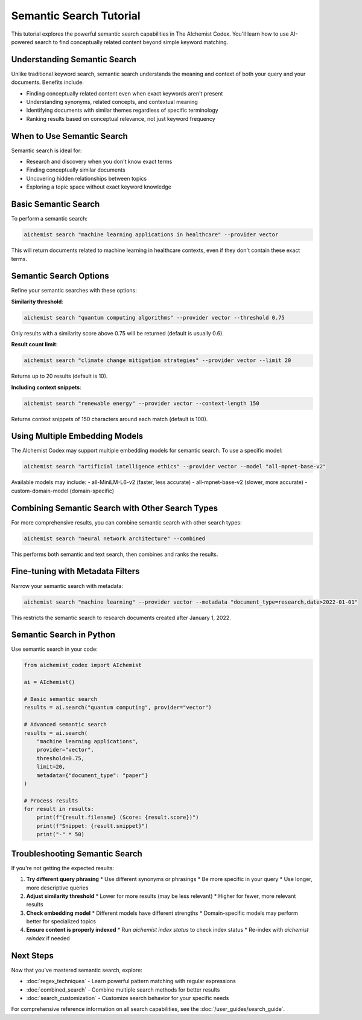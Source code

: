 Semantic Search Tutorial
=====================

This tutorial explores the powerful semantic search capabilities in The AIchemist Codex. You'll learn how to use AI-powered search to find conceptually related content beyond simple keyword matching.

Understanding Semantic Search
--------------------------

Unlike traditional keyword search, semantic search understands the meaning and context of both your query and your documents. Benefits include:

- Finding conceptually related content even when exact keywords aren't present
- Understanding synonyms, related concepts, and contextual meaning
- Identifying documents with similar themes regardless of specific terminology
- Ranking results based on conceptual relevance, not just keyword frequency

When to Use Semantic Search
------------------------

Semantic search is ideal for:

- Research and discovery when you don't know exact terms
- Finding conceptually similar documents
- Uncovering hidden relationships between topics
- Exploring a topic space without exact keyword knowledge

Basic Semantic Search
------------------

To perform a semantic search:

.. code-block:: bash

   aichemist search "machine learning applications in healthcare" --provider vector

This will return documents related to machine learning in healthcare contexts, even if they don't contain these exact terms.

Semantic Search Options
--------------------

Refine your semantic searches with these options:

**Similarity threshold**:

.. code-block:: bash

   aichemist search "quantum computing algorithms" --provider vector --threshold 0.75

Only results with a similarity score above 0.75 will be returned (default is usually 0.6).

**Result count limit**:

.. code-block:: bash

   aichemist search "climate change mitigation strategies" --provider vector --limit 20

Returns up to 20 results (default is 10).

**Including context snippets**:

.. code-block:: bash

   aichemist search "renewable energy" --provider vector --context-length 150

Returns context snippets of 150 characters around each match (default is 100).

Using Multiple Embedding Models
----------------------------

The AIchemist Codex may support multiple embedding models for semantic search. To use a specific model:

.. code-block:: bash

   aichemist search "artificial intelligence ethics" --provider vector --model "all-mpnet-base-v2"

Available models may include:
- all-MiniLM-L6-v2 (faster, less accurate)
- all-mpnet-base-v2 (slower, more accurate)
- custom-domain-model (domain-specific)

Combining Semantic Search with Other Search Types
---------------------------------------------

For more comprehensive results, you can combine semantic search with other search types:

.. code-block:: bash

   aichemist search "neural network architecture" --combined

This performs both semantic and text search, then combines and ranks the results.

Fine-tuning with Metadata Filters
------------------------------

Narrow your semantic search with metadata:

.. code-block:: bash

   aichemist search "machine learning" --provider vector --metadata "document_type=research,date>2022-01-01"

This restricts the semantic search to research documents created after January 1, 2022.

Semantic Search in Python
----------------------

Use semantic search in your code:

.. code-block:: python

   from aichemist_codex import AIchemist

   ai = AIchemist()

   # Basic semantic search
   results = ai.search("quantum computing", provider="vector")

   # Advanced semantic search
   results = ai.search(
       "machine learning applications",
       provider="vector",
       threshold=0.75,
       limit=20,
       metadata={"document_type": "paper"}
   )

   # Process results
   for result in results:
       print(f"{result.filename} (Score: {result.score})")
       print(f"Snippet: {result.snippet}")
       print("-" * 50)

Troubleshooting Semantic Search
----------------------------

If you're not getting the expected results:

1. **Try different query phrasing**
   * Use different synonyms or phrasings
   * Be more specific in your query
   * Use longer, more descriptive queries

2. **Adjust similarity threshold**
   * Lower for more results (may be less relevant)
   * Higher for fewer, more relevant results

3. **Check embedding model**
   * Different models have different strengths
   * Domain-specific models may perform better for specialized topics

4. **Ensure content is properly indexed**
   * Run `aichemist index status` to check index status
   * Re-index with `aichemist reindex` if needed

Next Steps
---------

Now that you've mastered semantic search, explore:

- :doc:`regex_techniques` - Learn powerful pattern matching with regular expressions
- :doc:`combined_search` - Combine multiple search methods for better results
- :doc:`search_customization` - Customize search behavior for your specific needs

For comprehensive reference information on all search capabilities, see the :doc:`/user_guides/search_guide`.